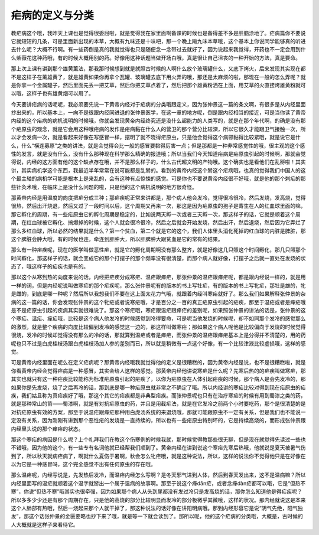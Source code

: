 疟病的定义与分类
======================

教疟病这个哦，我昨天上课也是觉得很委屈啦，就是觉得我在家里面啊备课的时候也是备得差不多是肝脑涂地了。疟病篇你不要说它就短短的几条，可是里面新出现的本草，大概有九味还是十味吧，那一个晚上飚九味本草哦，这个基本上你说同学能够真的听进去什么呢？大概不行啊。有一些药倒是真的我就觉得也只是随便念一念带过去就好了，因为说起来我觉得，开药也不一定会用到什么紫薇花这种药哦，有的时候大概用别的药。好像用这种话题当做开场白哦，真是很让自己沮丧的一种开始的方法，真是要命。
 
那上次上课有讲到那个雄黄薰法，那我那时候想到就是就照古时候的人啊什么放个玻璃罐什么，又底下烤火，后来发现其实现在都不是这样子在薰雄黄了，就是雄黄如果你再拿个瓦罐、玻璃罐去底下用火弄的哦，那还是太麻烦的啦，那现在一般的怎么弄呢？就是你拿一个金属罐子，然后里面先丢一把艾草，然后你把艾草点着了，然后把那个雄黄粉洒在上面，用艾草的火直接烤雄黄粉就可以哦，这样子也有雄黄烟可以用了。
 
今天要讲疟病的话呢呢，我必须要先说一下黄帝内经对于疟病的分类哦跟定义，因为张仲景这一篇的条文啊，有很多是从内经里面抄出来的，所以基本上，一向不是很跟内经同进退的张仲景医学，在这一章的地方呢，倒是跟内经相当的接近，可是当你读了黄帝内经的这个疟病的病机说明的时候哦，你就会发现黄帝内经终究还是没什么超能力的人类写的，就是在那个年代啊，的确是没有那个疟原虫的观念，就是它会用这种哦疟病的发作是疟病黏在什么人的营卫的那个营分比较深，所以它很久才能跟卫气接触一次，所以才会发病一次，就是看起来好像在写感冒一样，摆明了就不晓得疟原虫，只是他会觉得这个病邪黏得比较紧哦，就是说它是什么，什么“横连募原”之类的讲法，就是会觉得会比一般的感冒要黏得厉害一点；但是那都是一种非常感觉性的哦，很主观的这个感性的发言，就是没有什么，没有什么那种现在科学那么精确的报道哦；所以当我们今天知道疟病是疟原虫引起的时候啊，那就会觉得说，内经的这方面有他的这个缺点存在哦，并不是那么样子的，什么古代超文明的产物哦。这个确实也是看他们在乱掰啦！其实讲，其实病机学这个东西，我最近半年常常在说可能都是乱掰的。看到的黄帝内经这个掰这个疟病哦，也真的觉得我们中国人的这个最主轴的病机学可能是根本上是来乱的，会有这种有点惊悚的感觉。可是你也不要说黄帝内经很不好哦，就是他的那个刺疟的那些针灸术哦，在临床上是没什么问题的啦，只是他的这个病机说明的地方很奇怪。
 
那黄帝内经是用温度的向度把疟分成三种；那疟疾呢正常来讲都是，那个病人他会发冷，觉得很冷很冷，然后发烧，发高烧，觉得很热，然后出汗烧退，然后又过了一段时间以后，这个周期又再来一次，那这是因为疟原虫的孢子是寄生在人的红血球里面的嘛，那它孵化的周期，有一些疟原虫它的孵化周期是稳定的，比如说两天孵一次或者三天孵一次，那这样子的话，它就是顺着这个周期，在红血球被它孵化、搞爆掉的时候，这个人就会很冷很冷，然后之后就会开始发烧，然后出汗，然后退烧，然后因为它弄烂了那么多红血球，所以必然的结果就是什么？第一个贫血，第二个就是它的这个，我们人体里头消化死掉的红血球的内脏是脾脏，那这个脾脏会肿大哦，有的时候也连，牵连到肝肿大，所以肝脾肿大跟贫血是它的常有的结果。
 
那么有一种疟疾呢，现在的医学叫做恶性疟，就是它的孵化周期啊没有那么整齐，就是好像这几只照这个时间孵化，那几只照那个时间孵化，那这样子的话，就会变成它的那个打摆子的那个频率没有很清楚，而那个病人就好像，打摆子之后就一直处在发烧的状态了，哦这样子的疟疾也是有的。
 
那以这个从寒到热的向度来说的话，内经把疟疾分成寒疟、温疟跟瘅疟，那张仲景的温疟跟瘅疟呢，都是跟内经说一样的，就是用一样的词，但是内经呢说叫做寒疟的那个疟疾呢，那么张仲景呢有的版本的书上写牡疟，有的版本的书上写牝疟，那牡是雄的，牝是雌的，到底是哪一种呢？然后所以我想我们不要在这上面太花力气哦，就跟着内经叫寒疟就好了。那么我们如果解释张仲景的杂病的这一篇的话，你会发现张仲景的这个牝疟或者说寒疟哦，才是百分之一百的真正疟原虫引起的疟疾，那至于温疟或者是瘅疟哦是不是疟原虫引起的疾病其实就很难说了。那这个寒疟哦，寒疟跟温疟跟瘅疟的差别呢，如果照张仲景的讲法的话是，张仲景的这个寒疟、温疟、瘅疟哦，比较是这个病人他发冷的时候感觉到冷得要命，可是呢当他发烧的时候呢，却不如同那个发冷的感觉那么的激烈，就是整个疾病的向度比较偏到发冷的感觉这一边的，那这样叫做寒疟；那如果这个病人呢他是比较偏向于发烧的时候觉得很烧，发冷的时候却觉得没有那么的冷的话，那就算到温疟或者是瘅疟，而张仲景的温疟跟瘅疟基本上是分得并不清楚的，用的药呢也只不过是白虎桂枝汤跟白虎桂枝汤加人参的差别而已，所以就是稍微有一点这个好像，有一个比较津液比较虚损哦，这样的感觉。
 
可是黄帝内经里面在呢么在定义疟病呢？那黄帝内经哦我就觉得他的定义是很糟糕的，因为黄帝内经是说，也不是很糟糕啦，就是你看黄帝内经会觉得疟病是一种感冒，其实会给人这样的感觉。那黄帝内经他讲说寒疟是什么呢？先寒后热的的疟疾叫做寒疟，那其实也就只有这一种疟疾比较能称为标准疟原虫引起的疟疾了，以你为疟原虫在人体引起疟疾的时候，那个病人是会先发冷的，那如果你是先发烧，烧了之后再冷的话，那到底是哪一种疟原虫就非常之不确定了哦。所以内经讲的寒疟比较对得到现在疟原虫的疟疾，我们姑且称为真疟疾好了哦，那这个其它的疟疾都是非典型疟疾。而张仲景呢也只有在治疗寒疟的时候有用到蜀漆之类的药，就是那种常山的苗——蜀漆啊，就是有对抗疟原虫的药，并且是用截疟法，就是在它发冷之前两个小时要吃药，那个是很清楚的是对抗疟原虫有效的方案，那至于说温疟跟瘅疟那种用白虎汤系统的来退烧哦，那就可能跟原虫不一定有关系，但是我们也不能说一定没有关系，因为刚刚有讲到那个恶性疟的发烧是一直持续的，所以也有一些疟原虫特别坏的，它是持续高烧的，而形成张仲景跟内经里头说的那个瘅疟的状态。
 
那这个寒疟的病因是什么呢？上个礼拜我们在教这个伤寒例的时候我就，那时候觉得教那些很无聊，但是现在就觉得先读过一些也不错哦，因为他的这个，有一些专有名词他就已经帮我们顺到了。黄帝内经在讲到说这个寒疟先寒后热哦，他就说是夏天被暑气伤到了，所以秋天就病疟病了，啊就什么夏伤于暑啊，秋会怎么牝疟哦，就是这种说法，所以，这样的说法你不觉得他只是在好像在以为它是一种感冒吗，这个完全感觉不出有任何原虫的存在哦。
 
那么温疟呢，内经写说是，先发热后发冷，而温疟内经怎么写啊？是冬天邪气进到人体，然后到春天发出来，这不是温病嘛？所以内经里面写的温疟就顺着这个温字就掰出一个属于温病的故事啊。那至于说这个瘅dān疟，或者念瘅dàn疟都可以哦，它是“但热不寒”，你说“但热不寒”哦其实也很牵强，因为如果那个病人从头到尾都没有发过冷只是发高烧的话，那你怎么知道他是得疟疾呢？所以多多少少还是有那个周期存在，只是他的高烧的部分比较明显而发冷的部分极微乎其微哦，这样的状况。那内经就说这是本来这个人肺部有热哦，然后一烧起来那个人就干掉了，那这种说法的话好像在讲阳明病哦。那到内经形容它是说“阴气先绝，阳气独发”，那这个话张仲景的金匮要略也抄下来了哦，就是等一下就会读到了。那所以呢，他的这个疟病的分类哦，大概是，古时候的人大概就是这样子来看待它。
